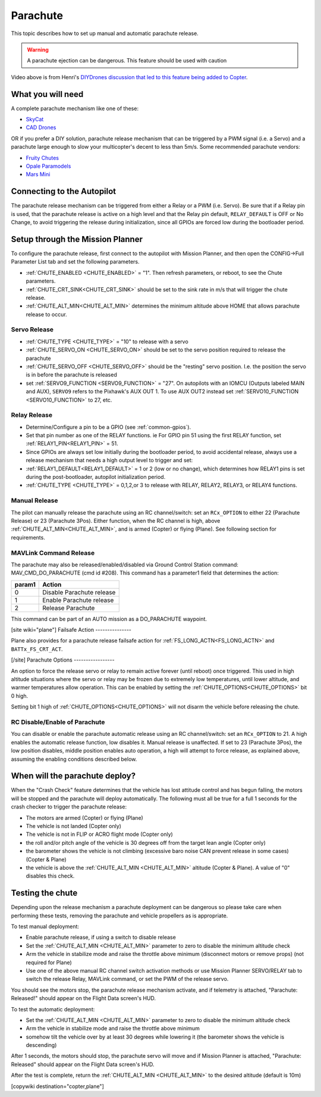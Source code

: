 .. _common-parachute:

=========
Parachute
=========

.. image:: ../../../images/parachute.png
   :target: ../../images/parachute.png


This topic describes how to set up manual and automatic parachute
release.

.. warning::

   A parachute ejection can be dangerous.  This feature should be used with caution

..  youtube:: KmjPZIQ9c0A
    :width: 100%

Video above is from Henri's `DIYDrones discussion that led to this feature being added to Copter <https://diydrones.com/forum/topics/diy-parachute-deployment-mechanism-for-multicopter>`__.

What you will need
==================

A complete parachute mechanism like one of these:

-  `SkyCat <https://www.skycat.pro/shop/>`__
-  `CAD Drones <http://store.caddrones.com/products>`__

OR if you prefer a DIY solution, parachute release mechanism that can be
triggered by a PWM signal (i.e. a Servo) and a parachute large enough to
slow your multicopter's decent to less than 5m/s. Some recommended
parachute vendors:

-  `Fruity Chutes <https://fruitychutes.com/uav_rpv_drone_recovery_parachutes.htm>`__
-  `Opale Paramodels <https://www.opale-paramodels.com/fr/57-parachutiste-rc>`__
-  `Mars Mini <http://1uas.com/Gears/Parachutes-Protection-System/Mars-Mini>`__

Connecting to the Autopilot
===========================

The parachute release mechanism can be triggered from either a Relay or a PWM (i.e. Servo). Be sure that if a Relay pin is used, that the parachute release is active on a high level and that the Relay pin default, ``RELAY_DEFAULT`` is OFF or No Change, to avoid triggering the release during initialization, since all GPIOs are forced low during the bootloader period.


.. image:: ../../../images/Parachute_Pixhawk.jpg
    :target: ../_images/Parachute_Pixhawk.jpg

Setup through the Mission Planner
=================================

To configure the parachute release, first connect to the autopilot with Mission
Planner, and then open the CONFIG->Full Parameter List tab and
set the following parameters.

-  :ref:`CHUTE_ENABLED <CHUTE_ENABLED>` = "1". Then refresh parameters, or reboot, to see the Chute parameters.
-  :ref:`CHUTE_CRT_SINK<CHUTE_CRT_SINK>` should be set to the sink rate in m/s that will trigger the chute release.
-   :ref:`CHUTE_ALT_MIN<CHUTE_ALT_MIN>` determines the minimum altitude above HOME that allows parachute release to occur.

Servo Release
-------------

-  :ref:`CHUTE_TYPE <CHUTE_TYPE>` = "10" to release with a servo
-  :ref:`CHUTE_SERVO_ON <CHUTE_SERVO_ON>` should be set to the servo position required to release the parachute
-  :ref:`CHUTE_SERVO_OFF <CHUTE_SERVO_OFF>` should be the "resting" servo position.  I.e. the position the servo is in before the parachute is released
-  set :ref:`SERVO9_FUNCTION <SERVO9_FUNCTION>` = "27". On autopilots with an IOMCU (Outputs labeled MAIN and AUX), ``SERVO9`` refers to the Pixhawk's AUX OUT 1. To use AUX OUT2 instead set :ref:`SERVO10_FUNCTION <SERVO10_FUNCTION>` to 27, etc.

Relay Release
-------------

- Determine/Configure a pin to be a GPIO (see :ref:`common-gpios`).
- Set that pin number as one of the RELAY functions. ie For GPIO pin 51 using the first RELAY function, set :ref:`RELAY1_PIN<RELAY1_PIN>` = 51.
- Since GPIOs are always set low initially during the bootloader period, to avoid accidental release, always use a release mechanism that needs a high output level to trigger and set:
- :ref:`RELAY1_DEFAULT<RELAY1_DEFAULT>` = 1 or 2 (low or no change), which determines how RELAY1 pins is set during the post-bootloader, autopilot initialization period.
- :ref:`CHUTE_TYPE <CHUTE_TYPE>` = 0,1,2,or 3 to release with RELAY, RELAY2, RELAY3, or RELAY4 functions.

.. image:: ../../../images/Parachute_MPSetup1.png
    :target: ../_images/Parachute_MPSetup1.png

.. image:: ../../../images/Parachute_MPSetup2.png
    :target: ../_images/Parachute_MPSetup2.png

Manual Release
--------------

The pilot can manually release the parachute using an RC channel/switch: set an ``RCx_OPTION`` to either 22 (Parachute Release) or 23 (Parachute 3Pos). Either function, when the RC channel is high, above :ref:`CHUTE_ALT_MIN<CHUTE_ALT_MIN>`, and is armed (Copter) or flying (Plane). See following section for requirements.

MAVLink Command Release
-----------------------

The parachute may also be released/enabled/disabled via Ground Control Station command: MAV_CMD_DO_PARACHUTE (cmd id #208). This command has a parameter1 field that determines the action:

+----------+---------------------------+
+ param1   | Action                    +
+==========+===========================+
+   0      | Disable Parachute release +
+----------+---------------------------+
+   1      | Enable Parachute release  +
+----------+---------------------------+
+   2      | Release Parachute         +
+----------+---------------------------+

This command can be part of an AUTO mission as a DO_PARACHUTE waypoint.

[site wiki="plane"]
Failsafe Action
---------------

Plane also provides for a parachute release failsafe action for :ref:`FS_LONG_ACTN<FS_LONG_ACTN>` and ``BATTx_FS_CRT_ACT``.

[/site]
Parachute Options
-----------------

An option to force the release servo or relay to remain active forever (until reboot) once triggered. This used in high altitude situations where the servo or relay may be frozen due to extremely low temperatures, until lower altitude, and warmer temperatures allow operation. This can be enabled by setting the :ref:`CHUTE_OPTIONS<CHUTE_OPTIONS>` bit 0 high.

Setting bit 1 high of :ref:`CHUTE_OPTIONS<CHUTE_OPTIONS>` will not disarm the vehicle before releasing the chute.

RC Disable/Enable of Parachute
------------------------------

You can disable or enable the parachute automatic release using an RC channel/switch: set an ``RCx_OPTION`` to 21. A high enables the automatic release function, low disables it. Manual release is unaffected. If set to 23 (Parachute 3Pos), the low position disables, middle position enables auto operation, a high will attempt to force release, as explained above, assuming the enabling conditions described below.

When will the parachute deploy?
===============================

When the "Crash Check" feature determines that the vehicle has lost
attitude control and has begun falling, the motors will be stopped and
the parachute will deploy automatically.  The following must all be true
for a full 1 seconds for the crash checker to trigger the parachute
release:

-  The motors are armed (Copter) or flying (Plane)
-  The vehicle is not landed (Copter only)
-  The vehicle is not in FLIP or ACRO flight mode (Copter only)
-  the roll and/or pitch angle of the vehicle is 30 degrees off from the
   target lean angle (Copter only)
-  the barometer shows the vehicle is not climbing (excessive baro noise CAN prevent release in some cases) (Copter & Plane)
-  the vehicle is above the :ref:`CHUTE_ALT_MIN <CHUTE_ALT_MIN>` altitude (Copter & Plane). A value of "0" disables this check.

..  youtube:: xaw3-oSahtE
    :width: 100%

Testing the chute
=================

Depending upon the release mechanism a parachute deployment can be
dangerous so please take care when performing these tests, removing the
parachute and vehicle propellers as is appropriate.

To test manual deployment:

-  Enable parachute release, if using a switch to disable release
-  Set the :ref:`CHUTE_ALT_MIN <CHUTE_ALT_MIN>` parameter to zero to disable the minimum
   altitude check
-  Arm the vehicle in stabilize mode and raise the throttle above
   minimum (disconnect motors or remove props) (not required for Plane)
-  Use one of the above manual RC channel switch activation methods or use Mission Planner SERVO/RELAY tab to switch the release Relay, MAVLink command, or set the PWM of the release servo.

You should see the motors stop, the parachute release mechanism activate, and if
telemetry is attached, "Parachute: Released!" should appear on the
Flight Data screen's HUD.

To test the automatic deployment:

-  Set the :ref:`CHUTE_ALT_MIN <CHUTE_ALT_MIN>` parameter to zero to disable the minimum
   altitude check
-  Arm the vehicle in stabilize mode and raise the throttle above
   minimum
-  somehow tilt the vehicle over by at least 30 degrees while lowering it (the barometer shows the vehicle is descending)

After 1 seconds, the motors should stop, the parachute servo will move
and if Mission Planner is attached, "Parachute: Released" should appear on
the Flight Data screen's HUD.

After the test is complete, return the :ref:`CHUTE_ALT_MIN <CHUTE_ALT_MIN>` to the desired
altitude (default is 10m)

[copywiki destination="copter,plane"]
